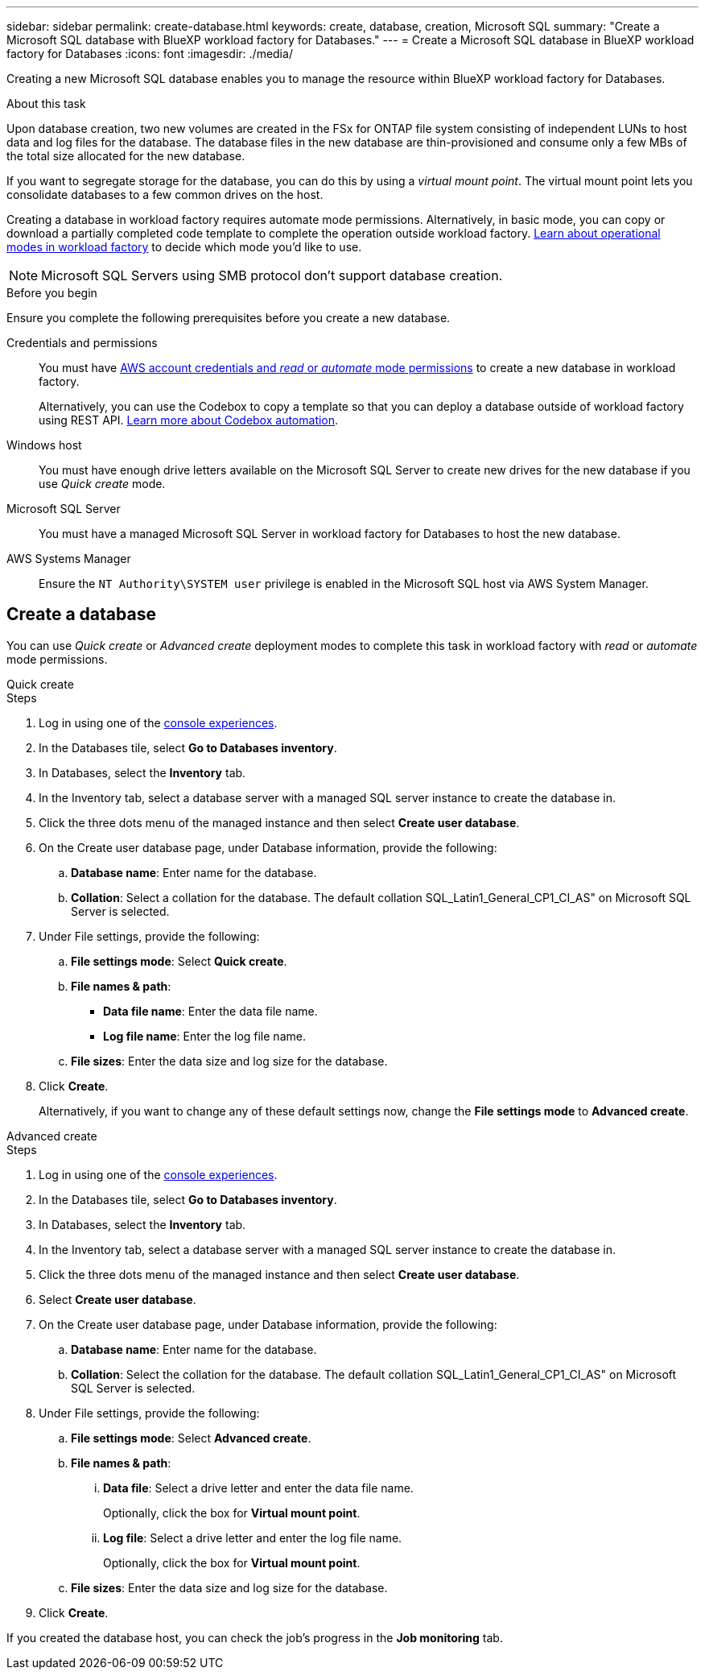 ---
sidebar: sidebar
permalink: create-database.html
keywords: create, database, creation, Microsoft SQL
summary: "Create a Microsoft SQL database with BlueXP workload factory for Databases." 
---
= Create a Microsoft SQL database in BlueXP workload factory for Databases
:icons: font
:imagesdir: ./media/

[.lead]
Creating a new Microsoft SQL database enables you to manage the resource within BlueXP workload factory for Databases.  

.About this task
Upon database creation, two new volumes are created in the FSx for ONTAP file system consisting of independent LUNs to host data and log files for the database. The database files in the new database are thin-provisioned and consume only a few MBs of the total size allocated for the new database. 

If you want to segregate storage for the database, you can do this by using a _virtual mount point_. The virtual mount point lets you consolidate databases to a few common drives on the host. 

Creating a database in workload factory requires automate mode permissions. Alternatively, in basic mode, you can copy or download a partially completed code template to complete the operation outside workload factory. link:https://docs.netapp.com/us-en/workload-setup-admin/operational-modes.html[Learn about operational modes in workload factory^] to decide which mode you'd like to use. 

NOTE: Microsoft SQL Servers using SMB protocol don't support database creation. 

.Before you begin
Ensure you complete the following prerequisites before you create a new database. 

Credentials and permissions::: You must have link:https://docs.netapp.com/us-en/workload-setup-admin/add-credentials.html[AWS account credentials and _read_ or _automate_ mode permissions^] to create a new database in workload factory. 
+
Alternatively, you can use the Codebox to copy a template so that you can deploy a database outside of workload factory using REST API. link:https://docs.netapp.com/us-en/workload-setup-admin/codebox-automation.html[Learn more about Codebox automation^].

Windows host::: You must have enough drive letters available on the Microsoft SQL Server to create new drives for the new database if you use _Quick create_ mode. 

Microsoft SQL Server::: You must have a managed Microsoft SQL Server in workload factory for Databases to host the new database. 

AWS Systems Manager::: Ensure the `NT Authority\SYSTEM user` privilege is enabled in the Microsoft SQL host via AWS System Manager. 

== Create a database
You can use _Quick create_ or _Advanced create_ deployment modes to complete this task in workload factory with _read_ or _automate_ mode permissions.

[role="tabbed-block"]
====

.Quick create
-- 
.Steps
. Log in using one of the link:https://docs.netapp.com/us-en/workload-setup-admin/console-experiences.html[console experiences^].
. In the Databases tile, select *Go to Databases inventory*.
. In Databases, select the *Inventory* tab. 
. In the Inventory tab, select a database server with a managed SQL server instance to create the database in.
. Click the three dots menu of the managed instance and then select *Create user database*.
. On the Create user database page, under Database information, provide the following: 
.. *Database name*: Enter name for the database. 
.. *Collation*: Select a collation for the database. The default collation SQL_Latin1_General_CP1_CI_AS" on Microsoft SQL Server is selected. 
. Under File settings, provide the following: 
.. *File settings mode*: Select *Quick create*. 
.. *File names & path*:
+
* *Data file name*: Enter the data file name.
* *Log file name*: Enter the log file name. 
.. *File sizes*: Enter the data size and log size for the database. 
. Click *Create*.
+ 
Alternatively, if you want to change any of these default settings now, change the *File settings mode* to *Advanced create*. 
--

.Advanced create
--
.Steps
. Log in using one of the link:https://docs.netapp.com/us-en/workload-setup-admin/console-experiences.html[console experiences^].
. In the Databases tile, select *Go to Databases inventory*.
. In Databases, select the *Inventory* tab. 
. In the Inventory tab, select a database server with a managed SQL server instance to create the database in.
. Click the three dots menu of the managed instance and then select *Create user database*.
. Select *Create user database*.
. On the Create user database page, under Database information, provide the following: 
.. *Database name*: Enter name for the database. 
.. *Collation*: Select the collation for the database. The default collation SQL_Latin1_General_CP1_CI_AS" on Microsoft SQL Server is selected. 
. Under File settings, provide the following: 
.. *File settings mode*: Select *Advanced create*. 
.. *File names & path*:
... *Data file*: Select a drive letter and enter the data file name.
+
Optionally, click the box for *Virtual mount point*.
... *Log file*: Select a drive letter and enter the log file name. 
+
Optionally, click the box for *Virtual mount point*.
.. *File sizes*: Enter the data size and log size for the database.
. Click *Create*.
 
--

====

If you created the database host, you can check the job's progress in the *Job monitoring* tab. 